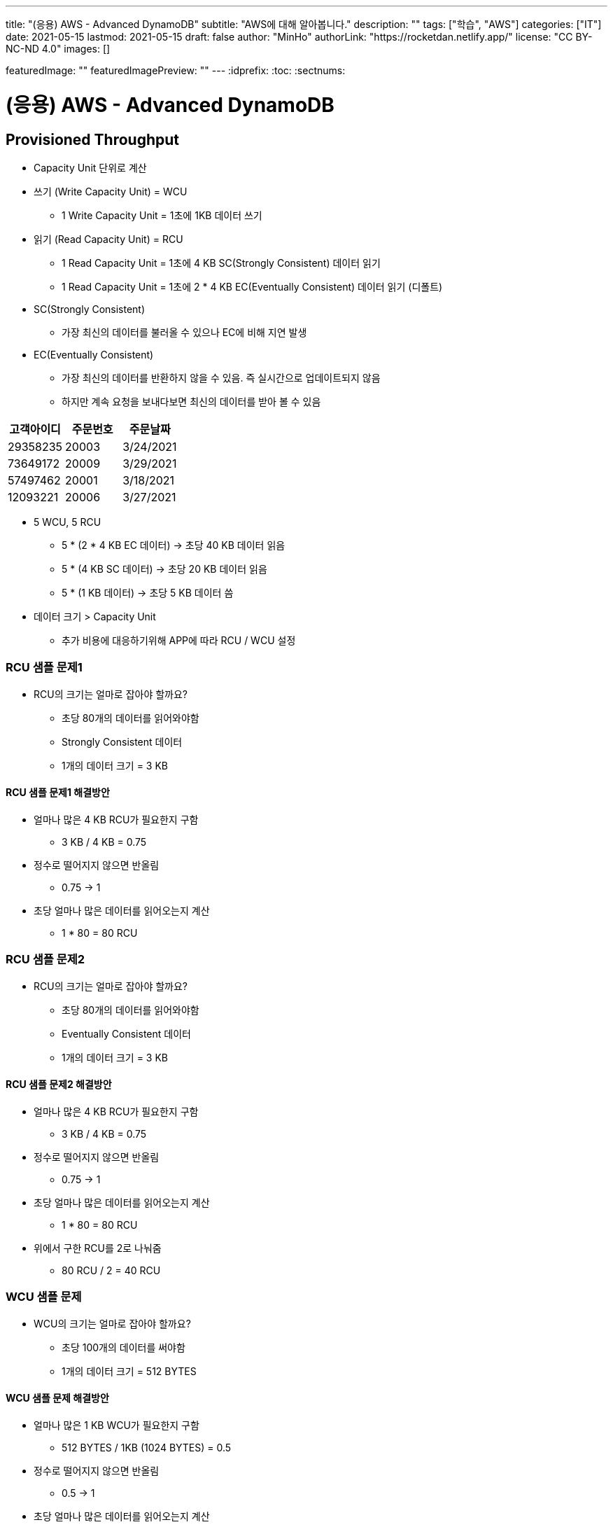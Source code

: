 ---
title: "(응용) AWS - Advanced DynamoDB"
subtitle: "AWS에 대해 알아봅니다."
description: ""
tags: ["학습", "AWS"]
categories: ["IT"]
date: 2021-05-15
lastmod: 2021-05-15
draft: false
author: "MinHo"
authorLink: "https://rocketdan.netlify.app/"
license: "CC BY-NC-ND 4.0"
images: []

featuredImage: ""
featuredImagePreview: ""
---
:idprefix:
:toc:
:sectnums:


= (응용) AWS - Advanced DynamoDB

== Provisioned Throughput
- Capacity Unit 단위로 계산
- 쓰기 (Write Capacity Unit) = WCU
 * 1 Write Capacity Unit = 1초에 1KB 데이터 쓰기
- 읽기 (Read Capacity Unit) = RCU
 * 1 Read Capacity Unit = 1초에 4 KB SC(Strongly Consistent) 데이터 읽기
 * 1 Read Capacity Unit = 1초에 2 * 4 KB EC(Eventually Consistent) 데이터 읽기 (디폴트)
- SC(Strongly Consistent)
 * 가장 최신의 데이터를 불러올 수 있으나 EC에 비해 지연 발생
- EC(Eventually Consistent)
 * 가장 최신의 데이터를 반환하지 않을 수 있음. 즉 실시간으로 업데이트되지 않음
 * 하지만 계속 요청을 보내다보면 최신의 데이터를 받아 볼 수 있음

[%header, cols = 3*]
|===
|고객아이디|주문번호|주문날짜
|29358235|20003|3/24/2021
|73649172|20009|3/29/2021
|57497462|20001|3/18/2021
|12093221|20006|3/27/2021
|===

- 5 WCU, 5 RCU
 * 5 * (2 * 4 KB EC 데이터) -> 초당 40 KB 데이터 읽음
 * 5 * (4 KB SC 데이터) -> 초당 20 KB 데이터 읽음
 * 5 * (1 KB 데이터) -> 초당 5 KB 데이터 씀

- 데이터 크기 > Capacity Unit
 * 추가 비용에 대응하기위해 APP에 따라 RCU / WCU 설정

=== RCU 샘플 문제1
- RCU의 크기는 얼마로 잡아야 할까요?
 * 초당 80개의 데이터를 읽어와야함
 * Strongly Consistent 데이터
 * 1개의 데이터 크기 = 3 KB

==== RCU 샘플 문제1 해결방안
- 얼마나 많은 4 KB RCU가 필요한지 구함
 * 3 KB / 4 KB = 0.75
- 정수로 떨어지지 않으면 반올림
 * 0.75 -> 1
- 초당 얼마나 많은 데이터를 읽어오는지 계산
 * 1 * 80 = 80 RCU

=== RCU 샘플 문제2
- RCU의 크기는 얼마로 잡아야 할까요?
 * 초당 80개의 데이터를 읽어와야함
 * Eventually Consistent 데이터
 * 1개의 데이터 크기 = 3 KB

==== RCU 샘플 문제2 해결방안
- 얼마나 많은 4 KB RCU가 필요한지 구함
 * 3 KB / 4 KB = 0.75
- 정수로 떨어지지 않으면 반올림
 * 0.75 -> 1
- 초당 얼마나 많은 데이터를 읽어오는지 계산
 * 1 * 80 = 80 RCU
- 위에서 구한 RCU를 2로 나눠줌
 * 80 RCU / 2 = 40 RCU

=== WCU 샘플 문제
- WCU의 크기는 얼마로 잡아야 할까요?
 * 초당 100개의 데이터를 써야함
 * 1개의 데이터 크기 = 512 BYTES

==== WCU 샘플 문제 해결방안
- 얼마나 많은 1 KB WCU가 필요한지 구함
 * 512 BYTES / 1KB (1024 BYTES) = 0.5
- 정수로 떨어지지 않으면 반올림
 * 0.5 -> 1
- 초당 얼마나 많은 데이터를 읽어오는지 계산
 * 1 * 100 = 80 WCU


== Access Control
- AWS IAM
 * Users
 * IAM 역할
 * Groups
 ** 역할과 그룹에 따라 유저들은 전혀 다른 권한을 가질 수 있음
 *** 테이블 생성, 데이터 삽입 & 수정 & 삭제 등
 * 테이블 별로 유저 권한 필터링 -> IAM Conditions
 ** IAM Conditions : 파티션키 == 유저 아이디 일때만 데이터 읽기 권한 부여

----
“Sid” : “AllowAccessToOnlyItemsMatchingUserID”,
    “Effect” : “Allow”,
    “Action” : [
                “dynamodb:GetItem”,
                “dynamodb:PutItem”,
                “dynamodb:UpdateItem”
                ],
    “Resource” : [ “arn:aws:dynamodb:ap-northeast-2:123456789012:table/HighScores” ],
    “Condition” : {
        “ForAllValues:StringEquals” : {
            “dynamodb:LeadingKeys” : [
                “${www.minho.com:user_id}”
            ],
        ....
        ...
----

== TTL(Time To Live)
- 데이터 유효기간을 설정하는것
 * 불필요하거나 일시적인 데이터(Session, Event Log) 삭제
 * 테이블 청소로 인하여 데이터 유지 비용 절감

[%header, cols=5]
|====
|유저아이디|세션아이디|세션생성시간|TTL|세션데이터
|84724|657381|1544031271|1544038471|...
|26495|758293|1544013196|1544020396|...
|92742|782938|1544008931|1544018723|...
|====

- 세션생성시간/TTL -> Epoch Time / Unix Time
 * 1970년 1월 1일 오전 12시 기준, 얼마나 많은 초(seconds)가 지났는지 알려줌
 * (TTL - 세션생성시간) 이 0보다 작을 시 삭제 또는 필터


== Provisioned Throughput Exceeded & Exponential Backoff
=== Provisioned Throughput Exceeded
예외 Exception의 한 종류

- PTE Exception
 * 너무 많은 읽기/쓰기 요청 발생시 일어남
 * 수용할 수 있는 최대치를 넘겼을 때
- AWS SDK
 * 요청을 성공적으로 처리할 때까지 계속 전송
 ** 그렇지 않다면 DynamoDB 설정에 들어가서 요청 프리퀀시를 조정
 ** 동시에 들어오는 요청의 갯수를 줄여 DynamoDB에 요청을 보내는데 있어 부하를 줄이는 방법도 있음
- No AWS SDK
 * Exponential Backoff

- 많은 네트워크 요청이 발생함에 따라 서버에 지연이 발생할 수 있고 나아가 요청이 실패할 수 있음
 * 예) 수강신청 등
 ** Swich, DNS, ELB 고통받음..

=== Exponential Backoff
요청이 실패할 때마다 기다리는 시간을 늘려주는 것

- 요청 -> 요청실패 -> 50ms -> 요청 재시도 -> 요청실패 -> 100ms -> 요청 재시도 -> 성공
 * 요청이 실패할 수록 대기시간을 늘려줌으로써 서버부하 및 병목현상을 줄여줌